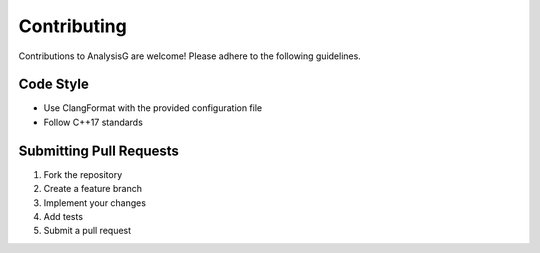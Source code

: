 Contributing
============

Contributions to AnalysisG are welcome! Please adhere to the following guidelines.

Code Style
----------

*   Use ClangFormat with the provided configuration file
*   Follow C++17 standards

Submitting Pull Requests
------------------------

1.  Fork the repository
2.  Create a feature branch
3.  Implement your changes
4.  Add tests
5.  Submit a pull request
